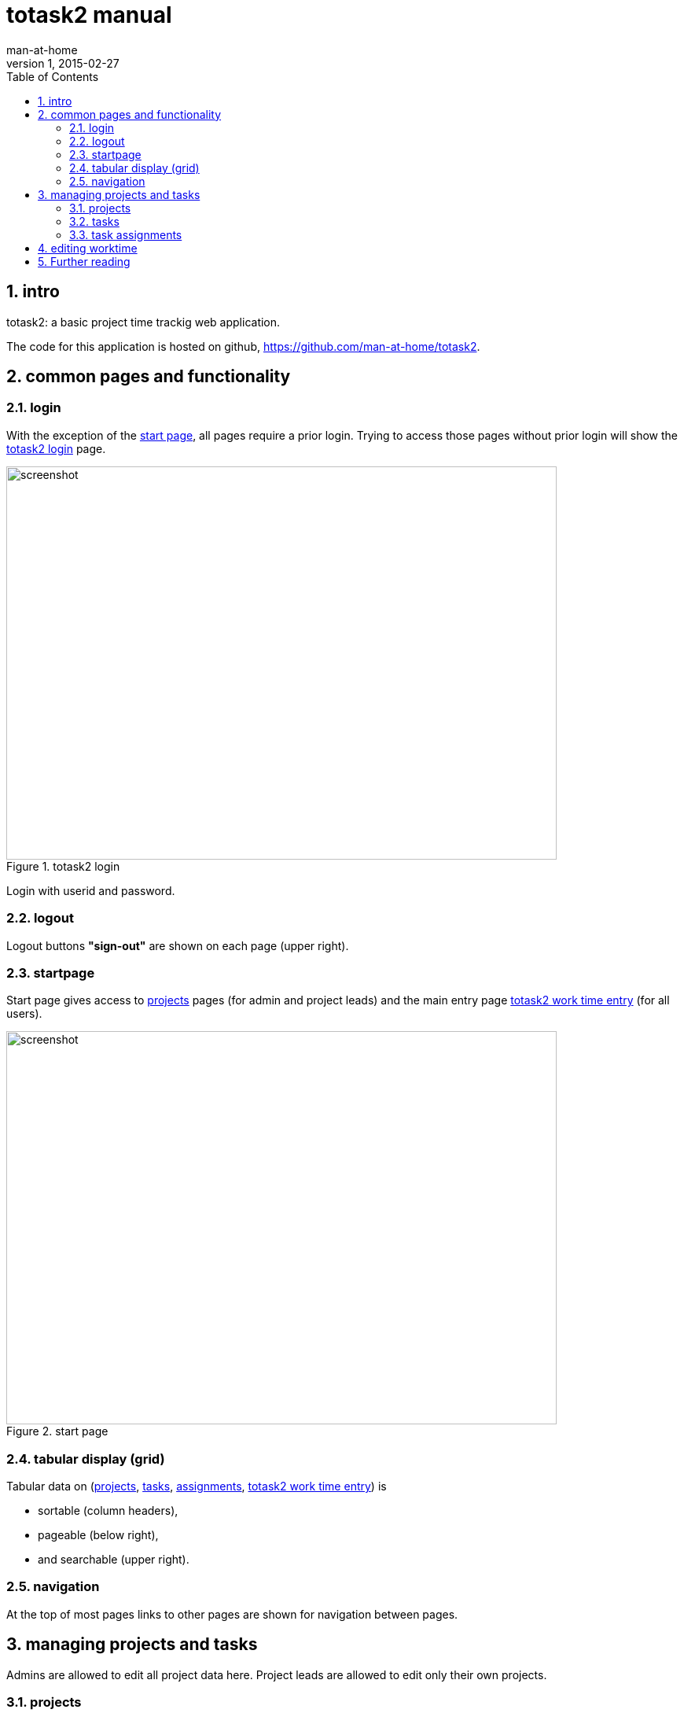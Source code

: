 = totask2 manual
:numbered: 
:experimental:  true
:icons:         font
:toc:           left
man-at-home
v1, 2015-02-27

== intro

totask2: a basic project time trackig web application.

The code for this application is hosted on github, https://github.com/man-at-home/totask2.

== common pages and functionality

=== login

With the exception of the <<startpage>>, all pages require a prior login. 
Trying to access those pages without prior login will show the <<login>> page.

[[login]]
.totask2 login
image::images/screens/totask2.login.png[screenshot, 700, 500]

Login with userid and password.

=== logout 

Logout buttons btn:["sign-out"] are shown on each page (upper right).

=== startpage

Start page gives access to <<projects>> pages (for admin and project leads) 
and the main entry page <<weekEntry>> (for all users).

[[startpage]]
.start page
image::images/screens/totask2.landingpage.png[screenshot, 700, 500]

=== tabular display (grid)

Tabular data on (<<projects>>, <<tasks>>, <<assignments>>, <<weekEntry>>) is 

* sortable (column headers), 
* pageable (below right),
* and searchable (upper right).

=== navigation

At the top of most pages links to other pages are shown for navigation between pages.

== managing projects and tasks

Admins are allowed to edit all project data here. 
Project leads are allowed to edit only their own projects.

=== projects

Showing a list of all known projects

[[projects]]
.projects
image::images/screens/totask2.projects.png[screenshot, 700, 500]

Possible actions:

* add btn:[new..] <<project>>
* show <<project>> details (given sufficient access rights) with btn:[edit..] 
* print the shown list as pdf btn:[pdf-report..]
* delete a project
* show <<project-chart>> btn:[show plan]

Showing project detail data
Editing of name, and removing/adding users as project leads is possible.
The project leads field is search enhanced (suggestions for users are made)

[[project]]
.project
image::images/screens/totask2.editProject.png[screenshot, 700, 500]

Possible actions:

* change name or list of project leads btn:[save]
* show <<tasks>> for project           btn:[manage tasks..]
* show <<project-history>>             btn:[history..]
* show <<project-chart>>               btn:[show plan]


Showing gant chart for all tasks of given project

[[project-chart]]
.project chart
image::images/screens/totask2.projectChart.png[screenshot, 700, 500]

Showing history of changes for given project

[[project-history]]
.project history
image::images/screens/totask2.projectHistory.png[screenshot, 700, 500]

=== tasks

Showing all tasks belonging to given <<project>>.

[[tasks]]
.tasks
image::images/screens/totask2.tasks.png[screenshot, 700, 500]

Possible actions:

* show <<task>> details              btn:[edit..]
* create new <<task>> for project    btn:[new..]
* delete task                        btn:[delete]

Showing task data.

[[task]]
.task
image::images/screens/totask2.editTask.png[screenshot, 700, 500]

Possible actions:

* change name of task                             btn:[save]
* show all <<assignments>> of users to given task btn:[user assignments]


=== task assignments

Showing all assignments of user to given <<task>>.

[[assignments]]
.assignments
image::images/screens/totask2.taskAssignments.png[screenshot, 700, 500]

Show all assignments of user to given task.

Possible actions:

* add new user to task, as new (assignment)        btn:[assign new user to task..]
* show <<ssignment>> for a user to given task      btn:[edit..]
* delete assignment                                btn:[delete]

Show a specific user assignment to a task.
The user field is a search enhanced entry field, after typing part of a user data suggestions are made.

[[assignment]]
.task assignment
image::images/screens/totask.editTaskAsignment.png[screenshot, 700, 500]

Possible actions:

* change assigned user and duration for this assignment. btn:[save]

== editing worktime

Showing all work done for selected week and current user. 
Tasks with a valid assignment for user can be edited (working hours entry).
Sums per day and per week and task are recalulated on data entry, as is the chart below, showing worked hours per day.

[[weekEntry]]
.totask2 work time entry
image::images/screens/totask2.weekEntry.png[screenshot, 700, 500]

Possible actions:

* edit working hours on project tasks (7 days a week for each task if assignment allows) btn:[save this week]
* change week of display btn:[<] and btn:[>] 
* download excel spreadsheet data of displayed week

== Further reading

blogging about the development of totask2: https://totask2.wordpress.com
a short description article about totsk2:  http://man-at-home.github.io/totask2/build/docs/asciidoc/totask2.article.html
